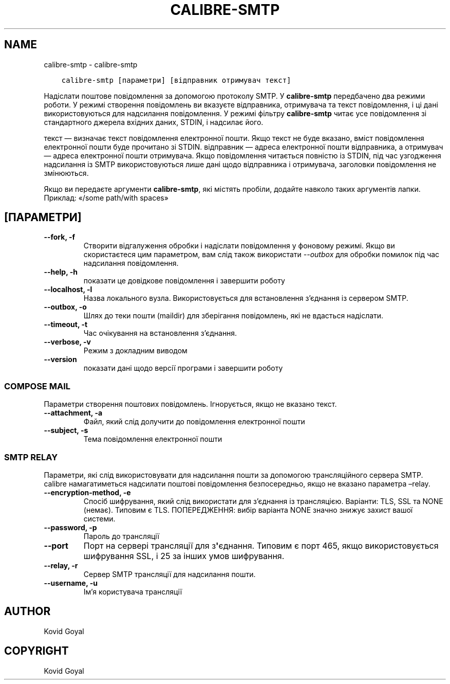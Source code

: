 .\" Man page generated from reStructuredText.
.
.TH "CALIBRE-SMTP" "1" "січня 05, 2018" "3.15.0" "calibre"
.SH NAME
calibre-smtp \- calibre-smtp
.
.nr rst2man-indent-level 0
.
.de1 rstReportMargin
\\$1 \\n[an-margin]
level \\n[rst2man-indent-level]
level margin: \\n[rst2man-indent\\n[rst2man-indent-level]]
-
\\n[rst2man-indent0]
\\n[rst2man-indent1]
\\n[rst2man-indent2]
..
.de1 INDENT
.\" .rstReportMargin pre:
. RS \\$1
. nr rst2man-indent\\n[rst2man-indent-level] \\n[an-margin]
. nr rst2man-indent-level +1
.\" .rstReportMargin post:
..
.de UNINDENT
. RE
.\" indent \\n[an-margin]
.\" old: \\n[rst2man-indent\\n[rst2man-indent-level]]
.nr rst2man-indent-level -1
.\" new: \\n[rst2man-indent\\n[rst2man-indent-level]]
.in \\n[rst2man-indent\\n[rst2man-indent-level]]u
..
.INDENT 0.0
.INDENT 3.5
.sp
.nf
.ft C
calibre\-smtp [параметри] [відправник отримувач текст]
.ft P
.fi
.UNINDENT
.UNINDENT
.sp
Надіслати поштове повідомлення за допомогою протоколу SMTP. У \fBcalibre\-smtp\fP передбачено два режими роботи. У режимі створення повідомлень ви вказуєте відправника, отримувача та текст повідомлення, і ці дані використовуються для надсилання повідомлення. У режимі фільтру \fBcalibre\-smtp\fP читає усе повідомлення зі стандартного джерела вхідних даних, STDIN, і надсилає його.
.sp
текст — визначає текст повідомлення електронної пошти. Якщо текст не буде вказано, вміст повідомлення електронної пошти буде прочитано зі STDIN. відправник — адреса електронної пошти відправника, а отримувач — адреса електронної пошти отримувача. Якщо повідомлення читається повністю із STDIN, під час узгодження надсилання із SMTP використовуються лише дані щодо відправника і отримувача, заголовки повідомлення не змінюються.
.sp
Якщо ви передаєте аргументи \fBcalibre\-smtp\fP, які містять пробіли, додайте навколо таких аргументів лапки. Приклад: «/some path/with spaces»
.SH [ПАРАМЕТРИ]
.INDENT 0.0
.TP
.B \-\-fork, \-f
Створити відгалуження обробки і надіслати повідомлення у фоновому режимі. Якщо ви скористаєтеся цим параметром, вам слід також використати \fI\%\-\-outbox\fP для обробки помилок під час надсилання повідомлення.
.UNINDENT
.INDENT 0.0
.TP
.B \-\-help, \-h
показати це довідкове повідомлення і завершити роботу
.UNINDENT
.INDENT 0.0
.TP
.B \-\-localhost, \-l
Назва локального вузла. Використовується для встановлення з’єднання із сервером SMTP.
.UNINDENT
.INDENT 0.0
.TP
.B \-\-outbox, \-o
Шлях до теки пошти (maildir) для зберігання повідомлень, які не вдасться надіслати.
.UNINDENT
.INDENT 0.0
.TP
.B \-\-timeout, \-t
Час очікування на встановлення з’єднання.
.UNINDENT
.INDENT 0.0
.TP
.B \-\-verbose, \-v
Режим з докладним виводом
.UNINDENT
.INDENT 0.0
.TP
.B \-\-version
показати дані щодо версії програми і завершити роботу
.UNINDENT
.SS COMPOSE MAIL
.sp
Параметри створення поштових повідомлень. Ігнорується, якщо не вказано текст.
.INDENT 0.0
.TP
.B \-\-attachment, \-a
Файл, який слід долучити до повідомлення електронної пошти
.UNINDENT
.INDENT 0.0
.TP
.B \-\-subject, \-s
Тема повідомлення електронної пошти
.UNINDENT
.SS SMTP RELAY
.sp
Параметри, які слід використовувати для надсилання пошти за допомогою трансляційного сервера SMTP. calibre намагатиметься надсилати поштові повідомлення безпосередньо, якщо не вказано параметра –relay.
.INDENT 0.0
.TP
.B \-\-encryption\-method, \-e
Спосіб шифрування, який слід використати для з’єднання із трансляцією. Варіанти: TLS, SSL та NONE (немає). Типовим є TLS. ПОПЕРЕДЖЕННЯ: вибір варіанта NONE значно знижує захист вашої системи.
.UNINDENT
.INDENT 0.0
.TP
.B \-\-password, \-p
Пароль до трансляції
.UNINDENT
.INDENT 0.0
.TP
.B \-\-port
Порт на сервері трансляції для з\fB\(aq\fPєднання. Типовим є порт 465, якщо використовується шифрування SSL, і 25 за інших умов шифрування.
.UNINDENT
.INDENT 0.0
.TP
.B \-\-relay, \-r
Сервер SMTP трансляції для надсилання пошти.
.UNINDENT
.INDENT 0.0
.TP
.B \-\-username, \-u
Ім’я користувача трансляції
.UNINDENT
.SH AUTHOR
Kovid Goyal
.SH COPYRIGHT
Kovid Goyal
.\" Generated by docutils manpage writer.
.
